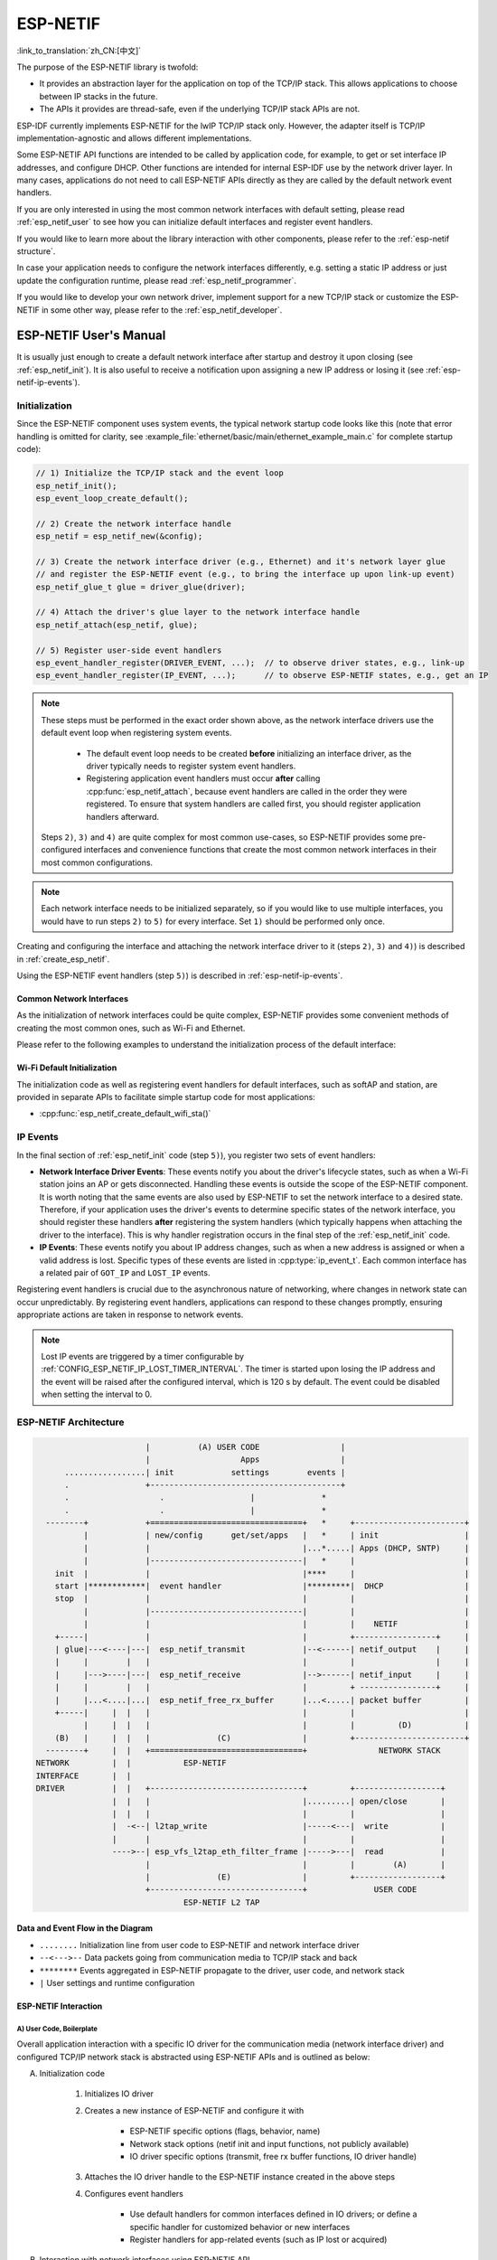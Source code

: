 ESP-NETIF
*********

:link_to_translation:`zh_CN:[中文]`

The purpose of the ESP-NETIF library is twofold:

- It provides an abstraction layer for the application on top of the TCP/IP stack. This allows applications to choose between IP stacks in the future.
- The APIs it provides are thread-safe, even if the underlying TCP/IP stack APIs are not.

ESP-IDF currently implements ESP-NETIF for the lwIP TCP/IP stack only. However, the adapter itself is TCP/IP implementation-agnostic and allows different implementations.

Some ESP-NETIF API functions are intended to be called by application code, for example, to get or set interface IP addresses, and configure DHCP. Other functions are intended for internal ESP-IDF use by the network driver layer. In many cases, applications do not need to call ESP-NETIF APIs directly as they are called by the default network event handlers.

If you are only interested in using the most common network interfaces with default setting, please read :ref:`esp_netif_user` to see how you can initialize default interfaces and register event handlers.

If you would like to learn more about the library interaction with other components, please refer to the :ref:`esp-netif structure`.

In case your application needs to configure the network interfaces differently, e.g. setting a static IP address or just update the configuration runtime, please read :ref:`esp_netif_programmer`.

If you would like to develop your own network driver, implement support for a new TCP/IP stack or customize the ESP-NETIF in some other way, please refer to the :ref:`esp_netif_developer`.

.. _esp_netif_user:

ESP-NETIF User's Manual
=======================

It is usually just enough to create a default network interface after startup and destroy it upon closing (see :ref:`esp_netif_init`). It is also useful to receive a notification upon assigning a new IP address or losing it (see :ref:`esp-netif-ip-events`).


.. _esp_netif_init:

Initialization
--------------

Since the ESP-NETIF component uses system events, the typical network startup code looks like this (note that error handling is omitted for clarity, see :example_file:`ethernet/basic/main/ethernet_example_main.c` for complete startup code):

.. code-block:: c

    // 1) Initialize the TCP/IP stack and the event loop
    esp_netif_init();
    esp_event_loop_create_default();

    // 2) Create the network interface handle
    esp_netif = esp_netif_new(&config);

    // 3) Create the network interface driver (e.g., Ethernet) and it's network layer glue
    // and register the ESP-NETIF event (e.g., to bring the interface up upon link-up event)
    esp_netif_glue_t glue = driver_glue(driver);

    // 4) Attach the driver's glue layer to the network interface handle
    esp_netif_attach(esp_netif, glue);

    // 5) Register user-side event handlers
    esp_event_handler_register(DRIVER_EVENT, ...);  // to observe driver states, e.g., link-up
    esp_event_handler_register(IP_EVENT, ...);      // to observe ESP-NETIF states, e.g., get an IP


.. note::

    These steps must be performed in the exact order shown above, as the network interface drivers use the default event loop when registering system events.

        - The default event loop needs to be created **before** initializing an interface driver, as the driver typically needs to register system event handlers.
        - Registering application event handlers must occur **after** calling :cpp:func:`esp_netif_attach`, because event handlers are called in the order they were registered. To ensure that system handlers are called first, you should register application handlers afterward.

    Steps ``2)``, ``3)`` and ``4)`` are quite complex for most common use-cases, so ESP-NETIF provides some pre-configured interfaces and convenience functions that create the most common network interfaces in their most common configurations.

.. note::

    Each network interface needs to be initialized separately, so if you would like to use multiple interfaces, you would have to run steps ``2)`` to ``5)`` for every interface. Set ``1)`` should be performed only once.


Creating and configuring the interface and attaching the network interface driver to it (steps ``2)``, ``3)`` and ``4)``) is described in :ref:`create_esp_netif`.

Using the ESP-NETIF event handlers (step ``5)``) is described in :ref:`esp-netif-ip-events`.


.. _create_esp_netif:

Common Network Interfaces
^^^^^^^^^^^^^^^^^^^^^^^^^

As the initialization of network interfaces could be quite complex, ESP-NETIF provides some convenient methods of creating the most common ones, such as Wi-Fi and Ethernet.

Please refer to the following examples to understand the initialization process of the default interface:

.. list::

    :SOC_WIFI_SUPPORTED: - :example:`wifi/getting_started/station` demonstrates how to use the station functionality to connect {IDF_TARGET_NAME} to an AP.

    :CONFIG_ESP_WIFI_SOFTAP_SUPPORT: - :example:`wifi/getting_started/softAP` demonstrates how to use the SoftAP functionality to configure {IDF_TARGET_NAME} as an AP.

    - :example:`ethernet/basic` demonstrates how to use the Ethernet driver, attach it to `esp_netif`, and obtain an IP address that can be pinged.

    - :example:`protocols/l2tap` demonstrates how to use the ESP-NETIF L2 TAP interface to access the Data Link Layer for receiving and transmitting frames, implement non-IP protocols, and echo Ethernet frames with specific EthTypes.

    - :example:`protocols/static_ip` demonstrates how to configure Wi-Fi as a station, including setting up a static IP, netmask, gateway and DNS server.

.. only:: SOC_WIFI_SUPPORTED

Wi-Fi Default Initialization
^^^^^^^^^^^^^^^^^^^^^^^^^^^^

The initialization code as well as registering event handlers for default interfaces, such as softAP and station, are provided in separate APIs to facilitate simple startup code for most applications:

* :cpp:func:`esp_netif_create_default_wifi_sta()`

.. only:: CONFIG_ESP_WIFI_SOFTAP_SUPPORT

    * :cpp:func:`esp_netif_create_default_wifi_ap()`

.. only:: SOC_WIFI_SUPPORTED

    Please note that these functions return the ``esp_netif`` handle, i.e., a pointer to a network interface object allocated and configured with default settings, which means that:

    * The created object has to be destroyed if a network de-initialization is provided by an application using :cpp:func:`esp_netif_destroy_default_wifi()`.

    * These *default* interfaces must not be created multiple times unless the created handle is deleted using :cpp:func:`esp_netif_destroy_default_wifi()`.


.. only:: CONFIG_ESP_WIFI_SOFTAP_SUPPORT

    * When using Wi-Fi in ``AP+STA`` mode, both these interfaces have to be created. Please refer to the example :example_file:`wifi/softap_sta/main/softap_sta.c`.

.. _esp-netif-ip-events:

IP Events
---------

In the final section of :ref:`esp_netif_init` code (step ``5)``), you register two sets of event handlers:

* **Network Interface Driver Events**: These events notify you about the driver's lifecycle states, such as when a Wi-Fi station joins an AP or gets disconnected. Handling these events is outside the scope of the ESP-NETIF component. It is worth noting that the same events are also used by ESP-NETIF to set the network interface to a desired state. Therefore, if your application uses the driver's events to determine specific states of the network interface, you should register these handlers **after** registering the system handlers (which typically happens when attaching the driver to the interface). This is why handler registration occurs in the final step of the :ref:`esp_netif_init` code.

* **IP Events**: These events notify you about IP address changes, such as when a new address is assigned or when a valid address is lost. Specific types of these events are listed in :cpp:type:`ip_event_t`. Each common interface has a related pair of ``GOT_IP`` and ``LOST_IP`` events.

Registering event handlers is crucial due to the asynchronous nature of networking, where changes in network state can occur unpredictably. By registering event handlers, applications can respond to these changes promptly, ensuring appropriate actions are taken in response to network events.

.. note::

    Lost IP events are triggered by a timer configurable by :ref:`CONFIG_ESP_NETIF_IP_LOST_TIMER_INTERVAL`. The timer is started upon losing the IP address and the event will be raised after the configured interval, which is 120 s by default. The event could be disabled when setting the interval to 0.

.. _esp-netif structure:

ESP-NETIF Architecture
----------------------

.. code-block:: text


                         |          (A) USER CODE                 |
                         |                   Apps                 |
        .................| init            settings        events |
        .                +----------------------------------------+
        .                   .                  |              *
        .                   .                  |              *
    --------+            +================================+   *     +-----------------------+
            |            | new/config      get/set/apps   |   *     | init                  |
            |            |                                |...*.....| Apps (DHCP, SNTP)     |
            |            |--------------------------------|   *     |                       |
      init  |            |                                |****     |                       |
      start |************|  event handler                 |*********|  DHCP                 |
      stop  |            |                                |         |                       |
            |            |--------------------------------|         |                       |
            |            |                                |         |    NETIF              |
      +-----|            |                                |         +-----------------+     |
      | glue|---<----|---|  esp_netif_transmit            |--<------| netif_output    |     |
      |     |        |   |                                |         |                 |     |
      |     |--->----|---|  esp_netif_receive             |-->------| netif_input     |     |
      |     |        |   |                                |         + ----------------+     |
      |     |...<....|...|  esp_netif_free_rx_buffer      |...<.....| packet buffer         |
      +-----|     |  |   |                                |         |                       |
            |     |  |   |                                |         |         (D)           |
      (B)   |     |  |   |              (C)               |         +-----------------------+
    --------+     |  |   +================================+               NETWORK STACK
  NETWORK         |  |           ESP-NETIF
  INTERFACE       |  |
  DRIVER          |  |   +--------------------------------+         +------------------+
                  |  |   |                                |.........| open/close       |
                  |  |   |                                |         |                  |
                  |  -<--| l2tap_write                    |-----<---|  write           |
                  |      |                                |         |                  |
                  ---->--| esp_vfs_l2tap_eth_filter_frame |----->---|  read            |
                         |                                |         |        (A)       |
                         |              (E)               |         +------------------+
                         +--------------------------------+              USER CODE
                                 ESP-NETIF L2 TAP


Data and Event Flow in the Diagram
^^^^^^^^^^^^^^^^^^^^^^^^^^^^^^^^^^

* ``........``     Initialization line from user code to ESP-NETIF and network interface driver

* ``--<--->--``    Data packets going from communication media to TCP/IP stack and back

* ``********``     Events aggregated in ESP-NETIF propagate to the driver, user code, and network stack

* ``|``            User settings and runtime configuration

ESP-NETIF Interaction
^^^^^^^^^^^^^^^^^^^^^

A) User Code, Boilerplate
'''''''''''''''''''''''''

Overall application interaction with a specific IO driver for the communication media (network interface driver) and configured TCP/IP network stack is abstracted using ESP-NETIF APIs and is outlined as below:

A) Initialization code

    1) Initializes IO driver
    2) Creates a new instance of ESP-NETIF and configure it with

        * ESP-NETIF specific options (flags, behavior, name)
        * Network stack options (netif init and input functions, not publicly available)
        * IO driver specific options (transmit, free rx buffer functions, IO driver handle)

    3) Attaches the IO driver handle to the ESP-NETIF instance created in the above steps
    4) Configures event handlers

        * Use default handlers for common interfaces defined in IO drivers; or define a specific handler for customized behavior or new interfaces
        * Register handlers for app-related events (such as IP lost or acquired)

B) Interaction with network interfaces using ESP-NETIF API

    1) Gets and sets TCP/IP-related parameters (DHCP, IP, etc)
    2) Receives IP events (connect or disconnect)
    3) Controls application lifecycle (set interface up or down)


B) Network Interface Driver
'''''''''''''''''''''''''''

Network interface driver (also called I/O Driver, or Media Driver) plays these two important roles in relation to ESP-NETIF:

1) Event handlers: Defines behavior patterns of interaction with ESP-NETIF (e.g., ethernet link-up -> turn netif on)

2) Glue IO layer: Adapts the input or output functions to use ESP-NETIF transmit, receive, and free receive buffer

    * Installs driver_transmit to the appropriate ESP-NETIF object so that outgoing packets from the network stack are passed to the IO driver
    * Calls :cpp:func:`esp_netif_receive()` to pass incoming data to the network stack


C) ESP-NETIF
''''''''''''

ESP-NETIF serves as an intermediary between an IO driver and a network stack, connecting the packet data path between the two. It provides a set of interfaces for attaching a driver to an ESP-NETIF object at runtime and configures a network stack during compiling. Additionally, a set of APIs is provided to control the network interface lifecycle and its TCP/IP properties. As an overview, the ESP-NETIF public interface can be divided into six groups:

1) Initialization APIs (to create and configure ESP-NETIF instance)
2) Input or Output API (for passing data between IO driver and network stack)
3) Event or Action API

    * Used for network interface lifecycle management
    * ESP-NETIF provides building blocks for designing event handlers

4) Setters and Getters API for basic network interface properties
5) Network stack abstraction API: enabling user interaction with TCP/IP stack

    * Set interface up or down
    * DHCP server and client API
    * DNS API
    * :ref:`esp_netif-sntp-api`

6) Driver conversion utilities API


D) Network Stack
''''''''''''''''

The network stack has no public interaction with application code with regard to public interfaces and shall be fully abstracted by ESP-NETIF API.


E) ESP-NETIF L2 TAP Interface
'''''''''''''''''''''''''''''

The ESP-NETIF L2 TAP interface is a mechanism in ESP-IDF used to access Data Link Layer (L2 per OSI/ISO) for frame reception and transmission from the user application. Its typical usage in the embedded world might be the implementation of non-IP-related protocols, e.g., PTP, Wake on LAN. Note that only Ethernet (IEEE 802.3) is currently supported. Please read more about L2 TAP in :ref:`esp_netif_l2tap`.

.. _esp_netif_programmer:

ESP-NETIF Programmer's Manual
=============================

In some cases, it is not enough to simply initialize a network interface by default, start using it and connect to the local network. If so, please consult the programming guide: :doc:`/api-reference/network/esp_netif_programming`.

You would typically need to use specific sets of ESP-NETIF APIs in the following use-cases:

* :ref:`esp_netif_set_ip`
* :ref:`esp_netif_set_dhcp`
* :ref:`esp_netif-sntp-api`
* :ref:`esp_netif_l2tap`
* :ref:`esp_netif_other_events`
* :ref:`esp_netif_api_reference`

.. _esp_netif_developer:

ESP-NETIF Developer's Manual
============================

In some cases, user applications might need to customize ESP-NETIF, register custom drivers or even use a custom TCP/IP stack. If so, please consult the :doc:`/api-reference/network/esp_netif_driver`.
